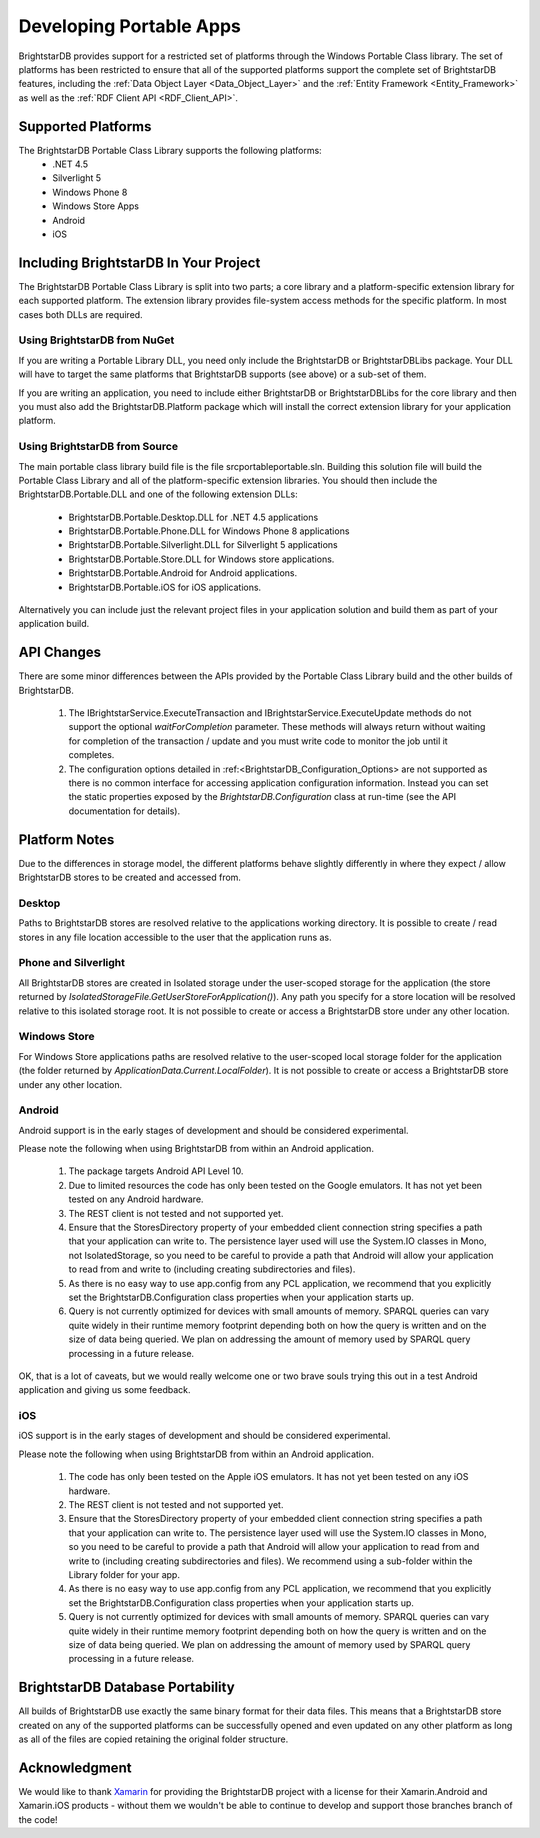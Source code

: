.. _Developing_Portable_Apps:

=========================
 Developing Portable Apps
=========================

BrightstarDB provides support for a restricted set of platforms through the Windows Portable 
Class library. The set of platforms has been restricted to ensure that all of the supported
platforms support the complete set of BrightstarDB features, including the :ref:`Data Object 
Layer <Data_Object_Layer>` and the :ref:`Entity Framework <Entity_Framework>` as well as the 
:ref:`RDF Client API <RDF_Client_API>`.

-------------------
Supported Platforms
-------------------

The BrightstarDB Portable Class Library supports the following platforms:
  - .NET 4.5
  - Silverlight 5
  - Windows Phone 8
  - Windows Store Apps
  - Android
  - iOS
  
--------------------------------------  
Including BrightstarDB In Your Project
--------------------------------------

The BrightstarDB Portable Class Library is split into two parts; a core library
and a platform-specific extension library for each supported platform. The 
extension library provides file-system access methods for the specific platform.
In most cases both DLLs are required. 

Using BrightstarDB from NuGet
=============================

If you are writing a Portable Library DLL, you need only include the BrightstarDB
or BrightstarDBLibs package. Your DLL will have to target the same platforms that
BrightstarDB supports (see above) or a sub-set of them.

If you are writing an application, you need to include either BrightstarDB or
BrightstarDBLibs for the core library and then you must also add the 
BrightstarDB.Platform package which will install the correct extension library
for your application platform.

Using BrightstarDB from Source
==============================

The main portable class library build file is the file src\portable\portable.sln.
Building this solution file will build the Portable Class Library and all of the 
platform-specific extension libraries. You should then include the 
BrightstarDB.Portable.DLL and one of the following extension DLLs:

  - BrightstarDB.Portable.Desktop.DLL for .NET 4.5 applications
  - BrightstarDB.Portable.Phone.DLL for Windows Phone 8 applications
  - BrightstarDB.Portable.Silverlight.DLL for Silverlight 5 applications
  - BrightstarDB.Portable.Store.DLL for Windows store applications.
  - BrightstarDB.Portable.Android for Android applications.
  - BrightstarDB.Portable.iOS for iOS applications.
  
Alternatively you can include just the relevant project files in your application
solution and build them as part of your application build.

-----------
API Changes
-----------

There are some minor differences between the APIs provided by the Portable Class
Library build and the other builds of BrightstarDB.

  1. The IBrightstarService.ExecuteTransaction and IBrightstarService.ExecuteUpdate 
     methods do not support the optional `waitForCompletion` parameter. These methods
     will always return without waiting for completion of the transaction / update 
     and you must write code to monitor the job until it completes.
  
  #. The configuration options detailed in :ref:<BrightstarDB_Configuration_Options>
     are not supported as there is no common interface for accessing application
     configuration information. Instead you can set the static properties 
     exposed by the `BrightstarDB.Configuration` class at run-time (see the API
     documentation for details).
     
--------------
Platform Notes
--------------

Due to the differences in storage model, the different platforms behave slightly
differently in where they expect / allow BrightstarDB stores to be created and
accessed from.

Desktop
=======

Paths to BrightstarDB stores are resolved relative to the applications working
directory. It is possible to create / read stores in any file location accessible
to the user that the application runs as.

Phone and Silverlight
=====================

All BrightstarDB stores are created in Isolated storage under the user-scoped
storage for the application (the store returned by 
`IsolatedStorageFile.GetUserStoreForApplication()`). Any path you specify for
a store location will be resolved relative to this isolated storage root. It is
not possible to create or access a BrightstarDB store under any other location.

Windows Store
=============

For Windows Store applications paths are resolved relative to the user-scoped local
storage folder for the application (the folder returned by 
`ApplicationData.Current.LocalFolder`). It is not possible to create or access a
BrightstarDB store under any other location.

Android
=======

Android support is in the early stages of development and should be considered
experimental. 

Please note the following when using BrightstarDB from within an Android application.

    #. The package targets Android API Level 10.
    
    #. Due to limited resources the code  has only been tested on the Google emulators. 
       It has not yet been tested on any Android hardware.
       
    #. The REST client is not tested and not supported yet.
    
    #. Ensure that the StoresDirectory property of your embedded client connection string
       specifies a path that your application can write to. The persistence layer used
       will use the System.IO classes in Mono, not IsolatedStorage, so you need to be
       careful to provide a path that Android will allow your application to read from 
       and write to (including creating subdirectories and files).
       
    #. As there is no easy way to use app.config from any PCL application, we recommend that 
       you explicitly set the BrightstarDB.Configuration class properties when your application
       starts up.
       
    #. Query is not currently optimized for devices with small amounts of memory.
       SPARQL queries can vary quite widely in their runtime memory footprint 
       depending both on how the query is written and on the size of data being
       queried. We plan on addressing the amount of memory used by SPARQL
       query processing in a future release.
       
OK, that is a lot of caveats, but we would really welcome one or two brave souls
trying this out in a test Android application and giving us some feedback.

iOS
===

iOS support is in the early stages of development and should be considered experimental.

Please note the following when using BrightstarDB from within an Android application.

    #. The code has only been tested on the Apple iOS emulators. 
       It has not yet been tested on any iOS hardware.
       
    #. The REST client is not tested and not supported yet.
    
    #. Ensure that the StoresDirectory property of your embedded client connection string
       specifies a path that your application can write to. The persistence layer used
       will use the System.IO classes in Mono, so you need to be
       careful to provide a path that Android will allow your application to read from 
       and write to (including creating subdirectories and files). We recommend using
       a sub-folder within the Library folder for your app.
       
    #. As there is no easy way to use app.config from any PCL application, we recommend that 
       you explicitly set the BrightstarDB.Configuration class properties when your application
       starts up.
       
    #. Query is not currently optimized for devices with small amounts of memory.
       SPARQL queries can vary quite widely in their runtime memory footprint 
       depending both on how the query is written and on the size of data being
       queried. We plan on addressing the amount of memory used by SPARQL
       query processing in a future release.
       

---------------------------------
BrightstarDB Database Portability
---------------------------------

All builds of BrightstarDB use exactly the same binary format for their data files. This
means that a BrightstarDB store created on any of the supported platforms can be successfully
opened and even updated on any other platform as long as all of the files are copied retaining
the original folder structure.

--------------
Acknowledgment
--------------

We would like to thank `Xamarin <http://xamarin.com/>`_ for providing the BrightstarDB 
project with a license for their Xamarin.Android and Xamarin.iOS products - without them we wouldn't be 
able to continue to develop and support those branches branch of the code!
